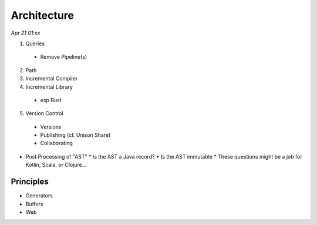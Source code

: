 Architecture
=============

*Apr 21 01:xx*

1. Queries
  * Remove Pipeline(s)
2. Path
3. Incremental Compiler
4. Incremental Library
  * esp Rust
5. Version Control
  * Versions
  * Publishing (cf. Unison Share)
  * Collaborating

- Post Processing of "AST"
  * Is the AST a Java record?
  * Is the AST immutable
  * These questions might be a job for Kotlin, Scala, or Clojure...

Principles
-----------
* Generators
* Buffers
* Web
